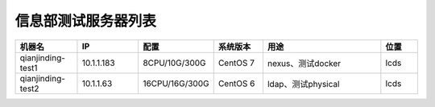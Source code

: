 信息部测试服务器列表
================
.. list-table::
   :header-rows: 1
   :widths: 5 5 5 4 10 3

   * - 机器名
     - IP
     - 配置
     - 系统版本
     - 用途
     - 位置
   * - qianjinding-test1
     - 10.1.1.183
     - 8CPU/10G/300G
     - CentOS 7
     - nexus、测试docker
     - lcds
   * - qianjinding-test2
     - 10.1.1.63
     - 16CPU/16G/300G
     - CentOS 6
     - ldap、测试physical
     - lcds
